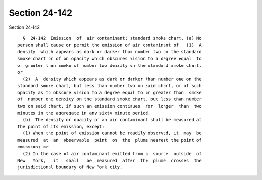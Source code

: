 Section 24-142
==============

Section 24-142 ::    
        
     
        §  24-142  Emission  of  air contaminant; standard smoke chart. (a) No
      person shall cause or permit the emission of air contaminant of:  (1)  A
      density  which appears as dark or darker than number two on the standard
      smoke chart or of an opacity which obscures vision to a degree equal  to
      or greater than smoke of number two density on the standard smoke chart;
      or
        (2)  A  density which appears as dark or darker than number one on the
      standard smoke chart, but less than number two on said chart, or of such
      opacity as to obscure vision to a degree equal to or greater than  smoke
      of  number one density on the standard smoke chart, but less than number
      two on said chart, if such an emission continues  for  longer  than  two
      minutes in the aggregate in any sixty minute period.
        (b)  The density or opacity of an air contaminant shall be measured at
      the point of its emission, except:
        (1) When the point of emission cannot be readily observed, it  may  be
      measured  at  an  observable  point  on  the  plume nearest the point of
      emission; or
        (2) In the case of air contaminant emitted from a  source  outside  of
      New   York,   it   shall   be  measured  after  the  plume  crosses  the
      jurisdictional boundary of New York city.
    
    
    
    
    
    
    
